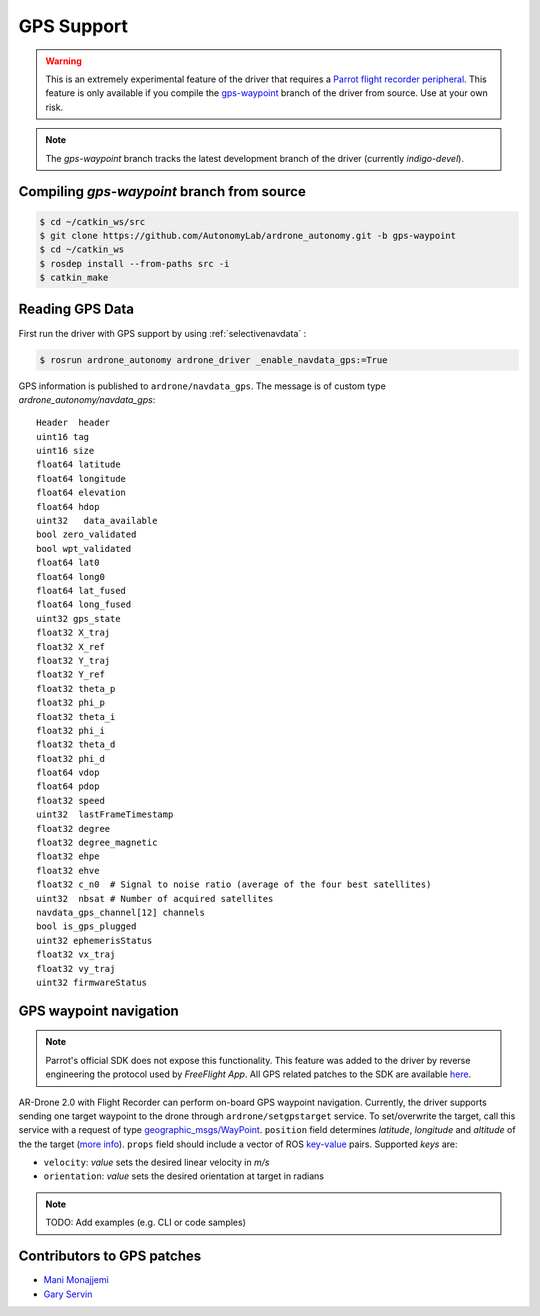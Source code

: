 ===========
GPS Support
===========

.. warning::
    This is an extremely experimental feature of the driver that requires a `Parrot flight recorder peripheral <http://ardrone2.parrot.com/apps/flight-recorder/>`_. This feature is only available if you compile the `gps-waypoint <https://github.com/AutonomyLab/ardrone_autonomy/tree/gps-waypoint>`_ branch of the driver from source. Use at your own risk.

.. note::
    The `gps-waypoint` branch tracks the latest development branch of the driver (currently `indigo-devel`).

Compiling `gps-waypoint` branch from source
-------------------------------------------

.. code-block:: bash

    $ cd ~/catkin_ws/src
    $ git clone https://github.com/AutonomyLab/ardrone_autonomy.git -b gps-waypoint
    $ cd ~/catkin_ws
    $ rosdep install --from-paths src -i
    $ catkin_make

Reading GPS Data
----------------

First run the driver with GPS support by using :ref:`selectivenavdata` :

.. code-block:: bash

    $ rosrun ardrone_autonomy ardrone_driver _enable_navdata_gps:=True

GPS information is published to ``ardrone/navdata_gps``. The message is of custom type `ardrone_autonomy/navdata_gps`::

    Header  header
    uint16 tag
    uint16 size
    float64 latitude
    float64 longitude
    float64 elevation
    float64 hdop
    uint32   data_available
    bool zero_validated 
    bool wpt_validated 
    float64 lat0 
    float64 long0 
    float64 lat_fused 
    float64 long_fused 
    uint32 gps_state 
    float32 X_traj 
    float32 X_ref 
    float32 Y_traj 
    float32 Y_ref 
    float32 theta_p 
    float32 phi_p 
    float32 theta_i 
    float32 phi_i 
    float32 theta_d 
    float32 phi_d 
    float64 vdop
    float64 pdop
    float32 speed
    uint32  lastFrameTimestamp
    float32 degree
    float32 degree_magnetic
    float32 ehpe 
    float32 ehve 
    float32 c_n0  # Signal to noise ratio (average of the four best satellites)
    uint32  nbsat # Number of acquired satellites
    navdata_gps_channel[12] channels
    bool is_gps_plugged
    uint32 ephemerisStatus
    float32 vx_traj 
    float32 vy_traj 
    uint32 firmwareStatus

GPS waypoint navigation
-----------------------

.. note::
    Parrot's official SDK does not expose this functionality. This feature was added to the driver by reverse engineering the protocol used by `FreeFlight App`. All GPS related patches to the SDK are available `here <https://github.com/AutonomyLab/ardronelib/tree/gps>`_.

AR-Drone 2.0 with Flight Recorder can perform on-board GPS waypoint navigation. Currently, the driver supports sending one target waypoint to the drone through ``ardrone/setgpstarget`` service. To set/overwrite the target, call this service with a request of type `geographic_msgs/WayPoint <http://docs.ros.org/indigo/api/geographic_msgs/html/msg/WayPoint.html>`_. ``position`` field determines `latitude`, `longitude` and `altitude` of the the target (`more info <http://docs.ros.org/indigo/api/geographic_msgs/html/msg/GeoPoint.html>`_). ``props`` field should include a vector of ROS `key-value <http://docs.ros.org/indigo/api/geographic_msgs/html/msg/KeyValue.html>`_ pairs. Supported `keys` are:

* ``velocity``: `value` sets the desired linear velocity in `m/s`
* ``orientation``: `value` sets the desired orientation at target in radians

.. note::
    TODO: Add examples (e.g. CLI or code samples)

Contributors to GPS patches
---------------------------

- `Mani Monajjemi <http://mani.im>`_
- `Gary Servin <https://github.com/garyservin>`_
